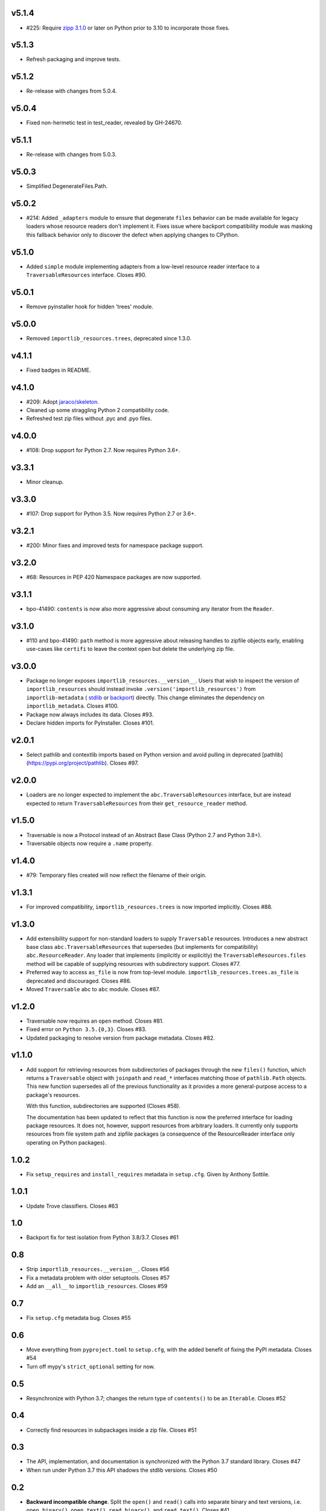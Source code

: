 v5.1.4
======

* #225: Require
  `zipp 3.1.0 <https://zipp.readthedocs.io/en/latest/history.html#v3-1-0>`_
  or later on Python prior to 3.10 to incorporate those fixes.

v5.1.3
======

* Refresh packaging and improve tests.

v5.1.2
======

* Re-release with changes from 5.0.4.

v5.0.4
======

* Fixed non-hermetic test in test_reader, revealed by
  GH-24670.

v5.1.1
======

* Re-release with changes from 5.0.3.

v5.0.3
======

* Simplified DegenerateFiles.Path.

v5.0.2
======

* #214: Added ``_adapters`` module to ensure that degenerate
  ``files`` behavior can be made available for legacy loaders
  whose resource readers don't implement it. Fixes issue where
  backport compatibility module was masking this fallback
  behavior only to discover the defect when applying changes to
  CPython.

v5.1.0
======

* Added ``simple`` module implementing adapters from
  a low-level resource reader interface to a
  ``TraversableResources`` interface. Closes #90.

v5.0.1
======

* Remove pyinstaller hook for hidden 'trees' module.

v5.0.0
======

* Removed ``importlib_resources.trees``, deprecated since 1.3.0.

v4.1.1
======

* Fixed badges in README.

v4.1.0
======

* #209: Adopt
  `jaraco/skeleton <https://github.com/jaraco/skeleton>`_.

* Cleaned up some straggling Python 2 compatibility code.

* Refreshed test zip files without .pyc and .pyo files.

v4.0.0
======

* #108: Drop support for Python 2.7. Now requires Python 3.6+.

v3.3.1
======

* Minor cleanup.

v3.3.0
======

* #107: Drop support for Python 3.5. Now requires Python 2.7 or 3.6+.

v3.2.1
======

* #200: Minor fixes and improved tests for namespace package support.

v3.2.0
======

* #68: Resources in PEP 420 Namespace packages are now supported.

v3.1.1
======

* bpo-41490: ``contents`` is now also more aggressive about
  consuming any iterator from the ``Reader``.

v3.1.0
======

* #110 and bpo-41490: ``path`` method is more aggressive about
  releasing handles to zipfile objects early, enabling use-cases
  like ``certifi`` to leave the context open but delete the underlying
  zip file.

v3.0.0
======

* Package no longer exposes ``importlib_resources.__version__``.
  Users that wish to inspect the version of ``importlib_resources``
  should instead invoke ``.version('importlib_resources')`` from
  ``importlib-metadata`` (
  `stdlib <https://docs.python.org/3/library/importlib.metadata.html>`_
  or `backport <https://pypi.org/project/importlib-metadata>`_)
  directly. This change eliminates the dependency on
  ``importlib_metadata``. Closes #100.
* Package now always includes its data. Closes #93.
* Declare hidden imports for PyInstaller. Closes #101.

v2.0.1
======

* Select pathlib and contextlib imports based on Python version
  and avoid pulling in deprecated
  [pathlib](https://pypi.org/project/pathlib). Closes #97.

v2.0.0
======

* Loaders are no longer expected to implement the
  ``abc.TraversableResources`` interface, but are instead
  expected to return ``TraversableResources`` from their
  ``get_resource_reader`` method.

v1.5.0
======

* Traversable is now a Protocol instead of an Abstract Base
  Class (Python 2.7 and Python 3.8+).

* Traversable objects now require a ``.name`` property.

v1.4.0
======

* #79: Temporary files created will now reflect the filename of
  their origin.

v1.3.1
======

* For improved compatibility, ``importlib_resources.trees`` is
  now imported implicitly. Closes #88.

v1.3.0
======

* Add extensibility support for non-standard loaders to supply
  ``Traversable`` resources. Introduces a new abstract base
  class ``abc.TraversableResources`` that supersedes (but
  implements for compatibility) ``abc.ResourceReader``. Any
  loader that implements (implicitly or explicitly) the
  ``TraversableResources.files`` method will be capable of
  supplying resources with subdirectory support. Closes #77.
* Preferred way to access ``as_file`` is now from top-level module.
  ``importlib_resources.trees.as_file`` is deprecated and discouraged.
  Closes #86.
* Moved ``Traversable`` abc to ``abc`` module. Closes #87.

v1.2.0
======

* Traversable now requires an ``open`` method. Closes #81.
* Fixed error on ``Python 3.5.{0,3}``. Closes #83.
* Updated packaging to resolve version from package metadata.
  Closes #82.

v1.1.0
======

* Add support for retrieving resources from subdirectories of packages
  through the new ``files()`` function, which returns a ``Traversable``
  object with ``joinpath`` and ``read_*`` interfaces matching those
  of ``pathlib.Path`` objects. This new function supersedes all of the
  previous functionality as it provides a more general-purpose access
  to a package's resources.

  With this function, subdirectories are supported (Closes #58).

  The
  documentation has been updated to reflect that this function is now
  the preferred interface for loading package resources. It does not,
  however, support resources from arbitrary loaders. It currently only
  supports resources from file system path and zipfile packages (a
  consequence of the ResourceReader interface only operating on
  Python packages).

1.0.2
=====

* Fix ``setup_requires`` and ``install_requires`` metadata in ``setup.cfg``.
  Given by Anthony Sottile.

1.0.1
=====

* Update Trove classifiers.  Closes #63

1.0
===

* Backport fix for test isolation from Python 3.8/3.7.  Closes #61

0.8
===

* Strip ``importlib_resources.__version__``.  Closes #56
* Fix a metadata problem with older setuptools.  Closes #57
* Add an ``__all__`` to ``importlib_resources``.  Closes #59

0.7
===

* Fix ``setup.cfg`` metadata bug.  Closes #55

0.6
===

* Move everything from ``pyproject.toml`` to ``setup.cfg``, with the added
  benefit of fixing the PyPI metadata.  Closes #54
* Turn off mypy's ``strict_optional`` setting for now.

0.5
===

* Resynchronize with Python 3.7; changes the return type of ``contents()`` to
  be an ``Iterable``.  Closes #52

0.4
===

* Correctly find resources in subpackages inside a zip file.  Closes #51

0.3
===

* The API, implementation, and documentation is synchronized with the Python
  3.7 standard library.  Closes #47
* When run under Python 3.7 this API shadows the stdlib versions.  Closes #50

0.2
===

* **Backward incompatible change**.  Split the ``open()`` and ``read()`` calls
  into separate binary and text versions, i.e. ``open_binary()``,
  ``open_text()``, ``read_binary()``, and ``read_text()``.  Closes #41
* Fix a bug where unrelated resources could be returned from ``contents()``.
  Closes #44
* Correctly prevent namespace packages from containing resources.  Closes #20

0.1
===

* Initial release.


..
   Local Variables:
   mode: change-log-mode
   indent-tabs-mode: nil
   sentence-end-double-space: t
   fill-column: 78
   coding: utf-8
   End:
